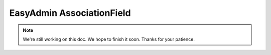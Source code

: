 EasyAdmin AssociationField
==========================

.. note::

    We're still working on this doc. We hope to finish it soon.
    Thanks for your patience.
